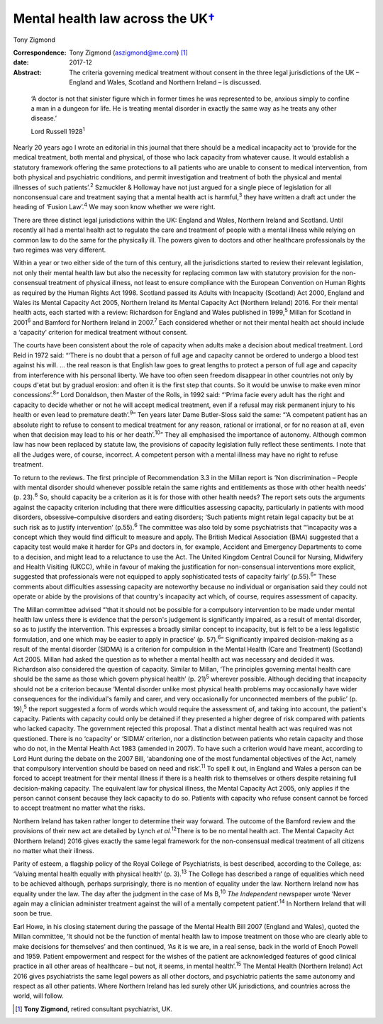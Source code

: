 =============================================
Mental health law across the UK\ `† <#fn1>`__
=============================================



Tony Zigmond

:Correspondence: Tony Zigmond (aszigmond@me.com)  [1]_

:date: 2017-12

:Abstract:
   The criteria governing medical treatment without consent in the three
   legal jurisdictions of the UK – England and Wales, Scotland and
   Northern Ireland – is discussed.


.. contents::
   :depth: 3
..

   ‘A doctor is not that sinister figure which in former times he was
   represented to be, anxious simply to confine a man in a dungeon for
   life. He is treating mental disorder in exactly the same way as he
   treats any other disease.’

   Lord Russell 1928\ :sup:`1`

Nearly 20 years ago I wrote an editorial in this journal that there
should be a medical incapacity act to ‘provide for the medical
treatment, both mental and physical, of those who lack capacity from
whatever cause. It would establish a statutory framework offering the
same protections to all patients who are unable to consent to medical
intervention, from both physical and psychiatric conditions, and permit
investigation and treatment of both the physical and mental illnesses of
such patients’.\ :sup:`2` Szmuckler & Holloway have not just argued for
a single piece of legislation for all nonconsensual care and treatment
saying that a mental health act is harmful,\ :sup:`3` they have written
a draft act under the heading of ‘Fusion Law’.\ :sup:`4` We may soon
know whether we were right.

There are three distinct legal jurisdictions within the UK: England and
Wales, Northern Ireland and Scotland. Until recently all had a mental
health act to regulate the care and treatment of people with a mental
illness while relying on common law to do the same for the physically
ill. The powers given to doctors and other healthcare professionals by
the two regimes was very different.

Within a year or two either side of the turn of this century, all the
jurisdictions started to review their relevant legislation, not only
their mental health law but also the necessity for replacing common law
with statutory provision for the non-consensual treatment of physical
illness, not least to ensure compliance with the European Convention on
Human Rights as required by the Human Rights Act 1998. Scotland passed
its Adults with Incapacity (Scotland) Act 2000, England and Wales its
Mental Capacity Act 2005, Northern Ireland its Mental Capacity Act
(Northern Ireland) 2016. For their mental health acts, each started with
a review: Richardson for England and Wales published in 1999,\ :sup:`5`
Millan for Scotland in 2001\ :sup:`6` and Bamford for Northern Ireland
in 2007.\ :sup:`7` Each considered whether or not their mental health
act should include a ‘capacity’ criterion for medical treatment without
consent.

The courts have been consistent about the role of capacity when adults
make a decision about medical treatment. Lord Reid in 1972 said: “‘There
is no doubt that a person of full age and capacity cannot be ordered to
undergo a blood test against his will. … the real reason is that English
law goes to great lengths to protect a person of full age and capacity
from interference with his personal liberty. We have too often seen
freedom disappear in other countries not only by coups d'etat but by
gradual erosion: and often it is the first step that counts. So it would
be unwise to make even minor concessions’.\ :sup:`8`” Lord Donaldson,
then Master of the Rolls, in 1992 said: “‘Prima facie every adult has
the right and capacity to decide whether or not he will accept medical
treatment, even if a refusal may risk permanent injury to his health or
even lead to premature death’.\ :sup:`9`” Ten years later Dame
Butler-Sloss said the same: “‘A competent patient has an absolute right
to refuse to consent to medical treatment for any reason, rational or
irrational, or for no reason at all, even when that decision may lead to
his or her death’.\ :sup:`10`” They all emphasised the importance of
autonomy. Although common law has now been replaced by statute law, the
provisions of capacity legislation fully reflect these sentiments. I
note that all the Judges were, of course, incorrect. A competent person
with a mental illness may have no right to refuse treatment.

To return to the reviews. The first principle of Recommendation 3.3 in
the Millan report is ‘Non discrimination – People with mental disorder
should whenever possible retain the same rights and entitlements as
those with other health needs’ (p. 23).\ :sup:`6` So, should capacity be
a criterion as it is for those with other health needs? The report sets
outs the arguments against the capacity criterion including that there
were difficulties assessing capacity, particularly in patients with mood
disorders, obsessive–compulsive disorders and eating disorders; ‘Such
patients might retain legal capacity but be at such risk as to justify
intervention’ (p.55).\ :sup:`6` The committee was also told by some
psychiatrists that “‘incapacity was a concept which they would find
difficult to measure and apply. The British Medical Association (BMA)
suggested that a capacity test would make it harder for GPs and doctors
in, for example, Accident and Emergency Departments to come to a
decision, and might lead to a reluctance to use the Act. The United
Kingdom Central Council for Nursing, Midwifery and Health Visiting
(UKCC), while in favour of making the justification for non-consensual
interventions more explicit, suggested that professionals were not
equipped to apply sophisticated tests of capacity fairly’
(p.55).\ :sup:`6`” These comments about difficulties assessing capacity
are noteworthy because no individual or organisation said they could not
operate or abide by the provisions of that country's incapacity act
which, of course, requires assessment of capacity.

The Millan committee advised “‘that it should not be possible for a
compulsory intervention to be made under mental health law unless there
is evidence that the person's judgement is significantly impaired, as a
result of mental disorder, so as to justify the intervention. This
expresses a broadly similar concept to incapacity, but is felt to be a
less legalistic formulation, and one which may be easier to apply in
practice’ (p. 57).\ :sup:`6`” Significantly impaired decision-making as
a result of the mental disorder (SIDMA) is a criterion for compulsion in
the Mental Health (Care and Treatment) (Scotland) Act 2005. Millan had
asked the question as to whether a mental health act was necessary and
decided it was. Richardson also considered the question of capacity.
Similar to Millan, ‘The principles governing mental health care should
be the same as those which govern physical health’ (p. 21)\ :sup:`5`
wherever possible. Although deciding that incapacity should not be a
criterion because ‘Mental disorder unlike most physical health problems
may occasionally have wider consequences for the individual's family and
carer, and very occasionally for unconnected members of the public’ (p.
19),\ :sup:`5` the report suggested a form of words which would require
the assessment of, and taking into account, the patient's capacity.
Patients with capacity could only be detained if they presented a higher
degree of risk compared with patients who lacked capacity. The
government rejected this proposal. That a distinct mental health act was
required was not questioned. There is no ‘capacity’ or ‘SIDMA’
criterion, nor a distinction between patients who retain capacity and
those who do not, in the Mental Health Act 1983 (amended in 2007). To
have such a criterion would have meant, according to Lord Hunt during
the debate on the 2007 Bill, ‘abandoning one of the most fundamental
objectives of the Act, namely that compulsory intervention should be
based on need and risk’.\ :sup:`11` To spell it out, in England and
Wales a person can be forced to accept treatment for their mental
illness if there is a health risk to themselves or others despite
retaining full decision-making capacity. The equivalent law for physical
illness, the Mental Capacity Act 2005, only applies if the person cannot
consent because they lack capacity to do so. Patients with capacity who
refuse consent cannot be forced to accept treatment no matter what the
risks.

Northern Ireland has taken rather longer to determine their way forward.
The outcome of the Bamford review and the provisions of their new act
are detailed by Lynch *et al.*\ :sup:`12`\ There is to be no mental
health act. The Mental Capacity Act (Northern Ireland) 2016 gives
exactly the same legal framework for the non-consensual medical
treatment of all citizens no matter what their illness.

Parity of esteem, a flagship policy of the Royal College of
Psychiatrists, is best described, according to the College, as: ‘Valuing
mental health equally with physical health’ (p. 3).\ :sup:`13` The
College has described a range of equalities which need to be achieved
although, perhaps surprisingly, there is no mention of equality under
the law. Northern Ireland now has equality under the law. The day after
the judgment in the case of Ms B,\ :sup:`10` *The Independent* newspaper
wrote ‘Never again may a clinician administer treatment against the will
of a mentally competent patient’.\ :sup:`14` In Northern Ireland that
will soon be true.

Earl Howe, in his closing statement during the passage of the Mental
Health Bill 2007 (England and Wales), quoted the Millan committee, ‘It
should not be the function of mental health law to impose treatment on
those who are clearly able to make decisions for themselves’ and then
continued, ‘As it is we are, in a real sense, back in the world of Enoch
Powell and 1959. Patient empowerment and respect for the wishes of the
patient are acknowledged features of good clinical practice in all other
areas of healthcare – but not, it seems, in mental health’.\ :sup:`15`
The Mental Health (Northern Ireland) Act 2016 gives psychiatrists the
same legal powers as all other doctors, and psychiatric patients the
same autonomy and respect as all other patients. Where Northern Ireland
has led surely other UK jurisdictions, and countries across the world,
will follow.

.. [1]
   **Tony Zigmond**, retired consultant psychiatrist, UK.
